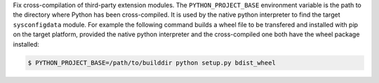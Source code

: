Fix cross-compilation of third-party extension modules. The
``PYTHON_PROJECT_BASE`` environment variable is the path to the directory
where Python has been cross-compiled. It is used by the native python
interpreter to find the target ``sysconfigdata`` module. For example the
following command builds a wheel file to be transfered and installed with
pip on the target platform, provided the native python interpreter and the
cross-compiled one both have the wheel package installed:

.. code-block:: shell

  $ PYTHON_PROJECT_BASE=/path/to/builddir python setup.py bdist_wheel
